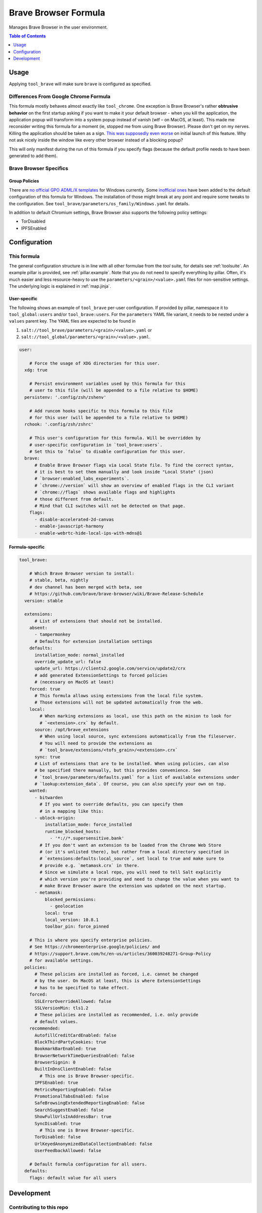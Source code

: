 .. _readme:

Brave Browser Formula
=====================

Manages Brave Browser in the user environment.

.. contents:: **Table of Contents**
   :depth: 1

Usage
-----
Applying ``tool_brave`` will make sure ``brave`` is configured as specified.

Differences From Google Chrome Formula
~~~~~~~~~~~~~~~~~~~~~~~~~~~~~~~~~~~~~~
This formula mostly behaves almost exactly like ``tool_chrome``. One exception is Brave Browser's rather **obtrusive behavior** on the first startup asking if you want to make it your default browser - when you kill the application, the application popup will transform into a system popup instead of vanish (wtf – on MacOS, at least). This made me reconsider writing this formula for a moment (ie, stopped me from using Brave Browser). Please don't get on my nerves. Killing the application should be taken as a sign. `This <https://github.com/brave/brave-browser/issues/12203>`_ `was <https://community.brave.com/t/stop-brave-asking-to-be-my-default-browser/212793/5>`_ `supposedly <https://community.brave.com/t/how-to-disable-default-browser-check/213614>`_ `even <https://github.com/brave/brave-browser/issues/14502>`_ `worse <https://github.com/brave/brave-browser/issues/14469>`_ on initial launch of this feature. Why not ask nicely inside the window like every other browser instead of a blocking popup?

This will only manifest during the run of this formula if you specify flags (because the default profile needs to have been generated to add them).

Brave Browser Specifics
~~~~~~~~~~~~~~~~~~~~~~~
Group Policies
^^^^^^^^^^^^^^
There are `no official GPO ADML/X templates <https://github.com/Prowler2/Brave-Browser-GPO-Policy>`_ for Windows currently. Some `inofficial ones <https://github.com/Prowler2/Brave-Browser-GPO-Policy>`_ have been added to the default configuration of this formula for Windows. The installation of those might break at any point and require some tweaks to the configuration. See ``tool_brave/parameters/os_family/Windows.yaml`` for details.

In addition to default Chromium settings, Brave Browser also supports the following policy settings:

* TorDisabled
* IPFSEnabled

Configuration
-------------

This formula
~~~~~~~~~~~~
The general configuration structure is in line with all other formulae from the `tool` suite, for details see :ref:`toolsuite`. An example pillar is provided, see :ref:`pillar.example`. Note that you do not need to specify everything by pillar. Often, it's much easier and less resource-heavy to use the ``parameters/<grain>/<value>.yaml`` files for non-sensitive settings. The underlying logic is explained in :ref:`map.jinja`.

User-specific
^^^^^^^^^^^^^
The following shows an example of ``tool_brave`` per-user configuration. If provided by pillar, namespace it to ``tool_global:users`` and/or ``tool_brave:users``. For the ``parameters`` YAML file variant, it needs to be nested under a ``values`` parent key. The YAML files are expected to be found in

1. ``salt://tool_brave/parameters/<grain>/<value>.yaml`` or
2. ``salt://tool_global/parameters/<grain>/<value>.yaml``.

.. code-block:: yaml

  user:

      # Force the usage of XDG directories for this user.
    xdg: true

      # Persist environment variables used by this formula for this
      # user to this file (will be appended to a file relative to $HOME)
    persistenv: '.config/zsh/zshenv'

      # Add runcom hooks specific to this formula to this file
      # for this user (will be appended to a file relative to $HOME)
    rchook: '.config/zsh/zshrc'

      # This user's configuration for this formula. Will be overridden by
      # user-specific configuration in `tool_brave:users`.
      # Set this to `false` to disable configuration for this user.
    brave:
        # Enable Brave Browser flags via Local State file. To find the correct syntax,
        # it is best to set them manually and look inside "Local State" (json)
        # `browser:enabled_labs_experiments`.
        # `chrome://version` will show an overview of enabled flags in the CLI variant
        # `chrome://flags` shows available flags and highlights
        # those different from default.
        # Mind that CLI switches will not be detected on that page.
      flags:
        - disable-accelerated-2d-canvas
        - enable-javascript-harmony
        - enable-webrtc-hide-local-ips-with-mdns@1

Formula-specific
^^^^^^^^^^^^^^^^

.. code-block:: yaml

  tool_brave:

      # Which Brave Browser version to install:
      # stable, beta, nightly
      # dev channel has been merged with beta, see
      # https://github.com/brave/brave-browser/wiki/Brave-Release-Schedule
    version: stable

    extensions:
        # List of extensions that should not be installed.
      absent:
        - tampermonkey
        # Defaults for extension installation settings
      defaults:
        installation_mode: normal_installed
        override_update_url: false
        update_url: https://clients2.google.com/service/update2/crx
        # add generated ExtensionSettings to forced policies
        # (necessary on MacOS at least)
      forced: true
        # This formula allows using extensions from the local file system.
        # Those extensions will not be updated automatically from the web.
      local:
          # When marking extensions as local, use this path on the minion to look for
          # `<extension>.crx` by default.
        source: /opt/brave_extensions
          # When using local source, sync extensions automatically from the fileserver.
          # You will need to provide the extensions as
          # `tool_brave/extensions/<tofs_grain>/<extension>.crx`
        sync: true
        # List of extensions that are to be installed. When using policies, can also
        # be specified there manually, but this provides convenience. See
        # `tool_brave/parameters/defaults.yaml` for a list of available extensions under
        # `lookup:extension_data`. Of course, you can also specify your own on top.
      wanted:
        - bitwarden
          # If you want to override defaults, you can specify them
          # in a mapping like this:
        - ublock-origin:
            installation_mode: force_installed
            runtime_blocked_hosts:
              - '*://*.supersensitive.bank'
          # If you don't want an extension to be loaded from the Chrome Web Store
          # (or it's unlisted there), but rather from a local directory specified in
          # `extensions:defaults:local_source`, set local to true and make sure to
          # provide e.g. `metamask.crx` in there.
          # Since we simulate a local repo, you will need to tell Salt explicitly
          # which version you're providing and need to change the value when you want to
          # make Brave Browser aware the extension was updated on the next startup.
        - metamask:
            blocked_permissions:
              - geolocation
            local: true
            local_version: 10.8.1
            toolbar_pin: force_pinned

      # This is where you specify enterprise policies.
      # See https://chromeenterprise.google/policies/ and
      # https://support.brave.com/hc/en-us/articles/360039248271-Group-Policy
      # for available settings.
    policies:
        # These policies are installed as forced, i.e. cannot be changed
        # by the user. On MacOS at least, this is where ExtensionSettings
        # has to be specified to take effect.
      forced:
        SSLErrorOverrideAllowed: false
        SSLVersionMin: tls1.2
        # These policies are installed as recommended, i.e. only provide
        # default values.
      recommended:
        AutofillCreditCardEnabled: false
        BlockThirdPartyCookies: true
        BookmarkBarEnabled: true
        BrowserNetworkTimeQueriesEnabled: false
        BrowserSignin: 0
        BuiltInDnsClientEnabled: false
          # This one is Brave Browser-specific.
        IPFSEnabled: true
        MetricsReportingEnabled: false
        PromotionalTabsEnabled: false
        SafeBrowsingExtendedReportingEnabled: false
        SearchSuggestEnabled: false
        ShowFullUrlsInAddressBar: true
        SyncDisabled: true
          # This one is Brave Browser-specific.
        TorDisabled: false
        UrlKeyedAnonymizedDataCollectionEnabled: false
        UserFeedbackAllowed: false

      # Default formula configuration for all users.
    defaults:
      flags: default value for all users

Development
-----------

Contributing to this repo
~~~~~~~~~~~~~~~~~~~~~~~~~

Commit messages
^^^^^^^^^^^^^^^

Commit message formatting is significant.

Please see `How to contribute <https://github.com/saltstack-formulas/.github/blob/master/CONTRIBUTING.rst>`_ for more details.

pre-commit
^^^^^^^^^^

`pre-commit <https://pre-commit.com/>`_ is configured for this formula, which you may optionally use to ease the steps involved in submitting your changes.
First install  the ``pre-commit`` package manager using the appropriate `method <https://pre-commit.com/#installation>`_, then run ``bin/install-hooks`` and
now ``pre-commit`` will run automatically on each ``git commit``.

.. code-block:: console

  $ bin/install-hooks
  pre-commit installed at .git/hooks/pre-commit
  pre-commit installed at .git/hooks/commit-msg

State documentation
~~~~~~~~~~~~~~~~~~~
There is a script that semi-autodocuments available states: ``bin/slsdoc``.

If a ``.sls`` file begins with a Jinja comment, it will dump that into the docs. It can be configured differently depending on the formula. See the script source code for details currently.

This means if you feel a state should be documented, make sure to write a comment explaining it.

Testing
~~~~~~~

Linux testing is done with ``kitchen-salt``.

Requirements
^^^^^^^^^^^^

* Ruby
* Docker

.. code-block:: bash

  $ gem install bundler
  $ bundle install
  $ bin/kitchen test [platform]

Where ``[platform]`` is the platform name defined in ``kitchen.yml``,
e.g. ``debian-9-2019-2-py3``.

``bin/kitchen converge``
^^^^^^^^^^^^^^^^^^^^^^^^

Creates the docker instance and runs the ``tool_brave`` main state, ready for testing.

``bin/kitchen verify``
^^^^^^^^^^^^^^^^^^^^^^

Runs the ``inspec`` tests on the actual instance.

``bin/kitchen destroy``
^^^^^^^^^^^^^^^^^^^^^^^

Removes the docker instance.

``bin/kitchen test``
^^^^^^^^^^^^^^^^^^^^

Runs all of the stages above in one go: i.e. ``destroy`` + ``converge`` + ``verify`` + ``destroy``.

``bin/kitchen login``
^^^^^^^^^^^^^^^^^^^^^

Gives you SSH access to the instance for manual testing.

